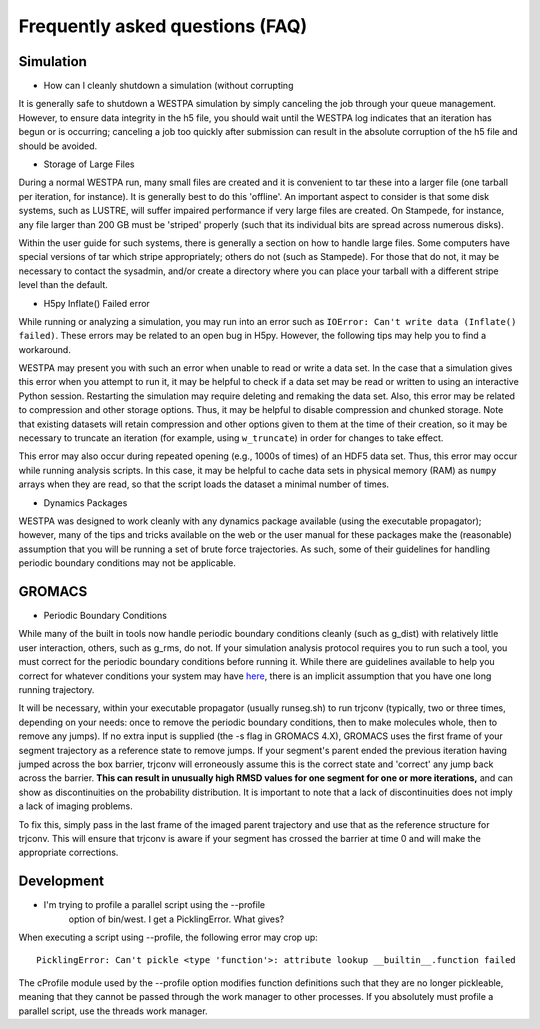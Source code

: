 Frequently asked questions (FAQ)
=================================

Simulation
-----------

- How can I cleanly shutdown a simulation (without corrupting

It is generally safe to shutdown a WESTPA simulation by simply canceling
the job through your queue management. However, to ensure data integrity
in the h5 file, you should wait until the WESTPA log indicates that an
iteration has begun or is occurring; canceling a job too quickly after
submission can result in the absolute corruption of the h5 file and
should be avoided.

- Storage of Large Files

During a normal WESTPA run, many small files are created and it is
convenient to tar these into a larger file (one tarball per iteration,
for instance). It is generally best to do this 'offline'. An important
aspect to consider is that some disk systems, such as LUSTRE, will
suffer impaired performance if very large files are created. On
Stampede, for instance, any file larger than 200 GB must be 'striped'
properly (such that its individual bits are spread across numerous
disks).

Within the user guide for such systems, there is generally a section on
how to handle large files. Some computers have special versions of tar
which stripe appropriately; others do not (such as Stampede). For those
that do not, it may be necessary to contact the sysadmin, and/or create
a directory where you can place your tarball with a different stripe
level than the default.

- H5py Inflate() Failed error

While running or analyzing a simulation, you may run into an error such
as ``IOError: Can't write data (Inflate() failed)``. These errors may be
related to an open bug in H5py. However, the following tips may help you
to find a workaround.

WESTPA may present you with such an error when unable to read or write a
data set. In the case that a simulation gives this error when you
attempt to run it, it may be helpful to check if a data set may be read
or written to using an interactive Python session. Restarting the
simulation may require deleting and remaking the data set. Also, this
error may be related to compression and other storage options. Thus, it
may be helpful to disable compression and chunked storage. Note that
existing datasets will retain compression and other options given to
them at the time of their creation, so it may be necessary to truncate
an iteration (for example, using ``w_truncate``) in order for changes to
take effect.

This error may also occur during repeated opening (e.g., 1000s of times)
of an HDF5 data set. Thus, this error may occur while running analysis
scripts. In this case, it may be helpful to cache data sets in physical
memory (RAM) as ``numpy`` arrays when they are read, so that the script
loads the dataset a minimal number of times.

- Dynamics Packages

WESTPA was designed to work cleanly with any dynamics package available
(using the executable propagator); however, many of the tips and tricks
available on the web or the user manual for these packages make the
(reasonable) assumption that you will be running a set of brute force
trajectories. As such, some of their guidelines for handling periodic
boundary conditions may not be applicable.

GROMACS
--------

- Periodic Boundary Conditions

While many of the built in tools now handle periodic boundary conditions
cleanly (such as g\_dist) with relatively little user interaction,
others, such as g\_rms, do not. If your simulation analysis protocol
requires you to run such a tool, you must correct for the periodic
boundary conditions before running it. While there are guidelines
available to help you correct for whatever conditions your system may
have
`here <http://www.gromacs.org/Documentation/Terminology/Periodic_Boundary_Conditions>`__,
there is an implicit assumption that you have one long running
trajectory.

It will be necessary, within your executable propagator (usually
runseg.sh) to run trjconv (typically, two or three times, depending on
your needs: once to remove the periodic boundary conditions, then to
make molecules whole, then to remove any jumps). If no extra input is
supplied (the -s flag in GROMACS 4.X), GROMACS uses the first frame of
your segment trajectory as a reference state to remove jumps. If your
segment's parent ended the previous iteration having jumped across the
box barrier, trjconv will erroneously assume this is the correct state
and 'correct' any jump back across the barrier. **This can result in
unusually high RMSD values for one segment for one or more iterations,**
and can show as discontinuities on the probability distribution. It is
important to note that a lack of discontinuities does not imply a lack
of imaging problems.

To fix this, simply pass in the last frame of the imaged parent
trajectory and use that as the reference structure for trjconv. This
will ensure that trjconv is aware if your segment has crossed the
barrier at time 0 and will make the appropriate corrections.

Development
-------------

- I'm trying to profile a parallel script using the --profile
   option of bin/west. I get a PicklingError. What gives?

When executing a script using --profile, the following error may crop
up:

::

    PicklingError: Can't pickle <type 'function'>: attribute lookup __builtin__.function failed

The cProfile module used by the --profile option modifies function
definitions such that they are no longer pickleable, meaning that they
cannot be passed through the work manager to other processes. If you
absolutely must profile a parallel script, use the threads work manager.

